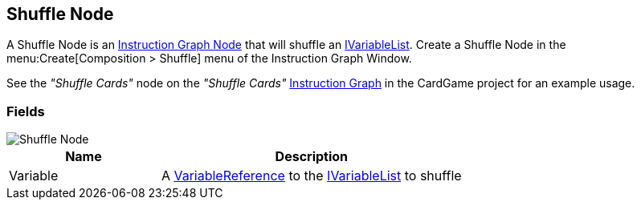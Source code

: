 [#manual/shuffle-node]

## Shuffle Node

A Shuffle Node is an <<manual/instruction-graph-node.html,Instruction Graph Node>> that will shuffle an <<reference/i-variable-list.html,IVariableList>>. Create a Shuffle Node in the menu:Create[Composition > Shuffle] menu of the Instruction Graph Window.

See the _"Shuffle Cards"_ node on the _"Shuffle Cards"_ <<manual/instruction-graph.html,Instruction Graph>> in the CardGame project for an example usage.

### Fields

image::shuffle-node.png[Shuffle Node]

[cols="1,2"]
|===
| Name	| Description

| Variable	| A <<reference/variable-reference.html,VariableReference>> to the <<reference/i-variable-list.html,IVariableList>> to shuffle
|===

ifdef::backend-multipage_html5[]
<<reference/shuffle-node.html,Reference>>
endif::[]